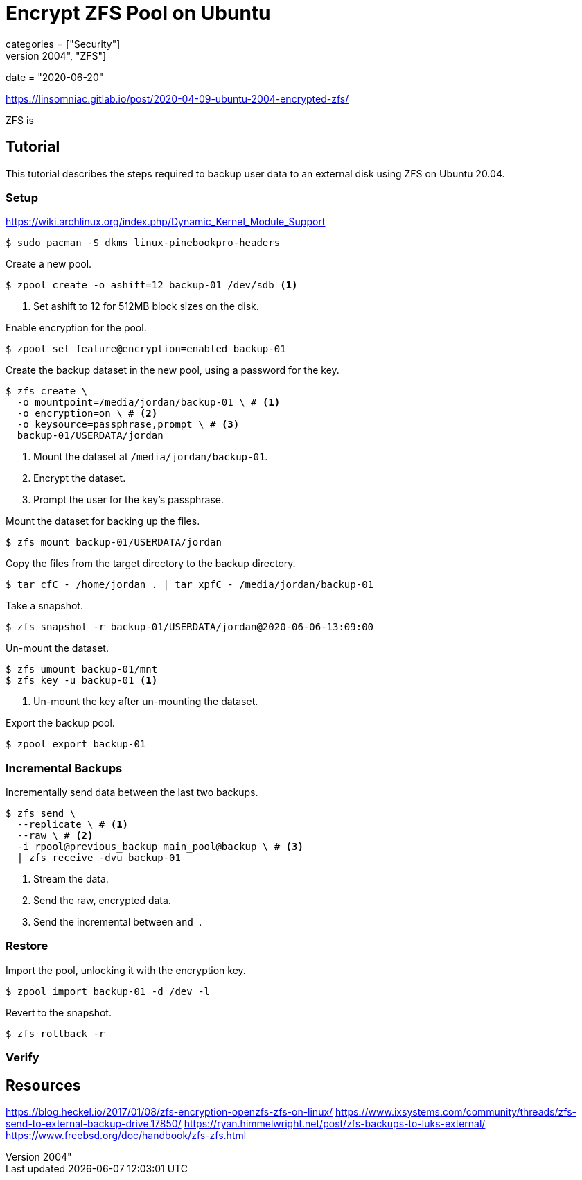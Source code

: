 = Encrypt ZFS Pool on Ubuntu
categories = ["Security"]
tags = ["Encryption", "Linux", "Ubiquity", "Ubuntu", "Ubuntu2004", "ZFS"]
date = "2020-06-20"

https://linsomniac.gitlab.io/post/2020-04-09-ubuntu-2004-encrypted-zfs/

ZFS is

== Tutorial

This tutorial describes the steps required to backup user data to an external disk using ZFS on Ubuntu 20.04.

=== Setup

https://wiki.archlinux.org/index.php/Dynamic_Kernel_Module_Support

----
$ sudo pacman -S dkms linux-pinebookpro-headers
----

Create a new pool.

[,sh]
----
$ zpool create -o ashift=12 backup-01 /dev/sdb <1>
----
<1> Set ashift to 12 for 512MB block sizes on the disk.

Enable encryption for the pool.

[,sh]
----
$ zpool set feature@encryption=enabled backup-01
----

Create the backup dataset in the new pool, using a password for the key.

[,sh]
----
$ zfs create \
  -o mountpoint=/media/jordan/backup-01 \ # <1>
  -o encryption=on \ # <2>
  -o keysource=passphrase,prompt \ # <3>
  backup-01/USERDATA/jordan
----
<1> Mount the dataset at `/media/jordan/backup-01`.
<2> Encrypt the dataset.
<3> Prompt the user for the key's passphrase.

// Is it auto-mounted??
Mount the dataset for backing up the files.

[,sh]
----
$ zfs mount backup-01/USERDATA/jordan
----

Copy the files from the target directory to the backup directory.

[,sh]
----
$ tar cfC - /home/jordan . | tar xpfC - /media/jordan/backup-01
----

Take a snapshot.
// Best to use the zsys tool instead.

[,sh]
----
$ zfs snapshot -r backup-01/USERDATA/jordan@2020-06-06-13:09:00
----

Un-mount the dataset.

[,sh]
----
$ zfs umount backup-01/mnt
$ zfs key -u backup-01 <1>
----
<1> Un-mount the key after un-mounting the dataset.

Export the backup pool.

[,sh]
----
$ zpool export backup-01
----

=== Incremental Backups

Incrementally send data between the last two backups.

[,sh]
----
$ zfs send \
  --replicate \ # <1>
  --raw \ # <2>
  -i rpool@previous_backup main_pool@backup \ # <3>
  | zfs receive -dvu backup-01
----
<1> Stream the data.
<2> Send the raw, encrypted data.
<3> Send the incremental between `` and ``.

=== Restore

Import the pool, unlocking it with the encryption key.

[,sh]
----
$ zpool import backup-01 -d /dev -l
----

// Copy the necessary files from the backup.

// [,sh]
// ----
// cp zfs/snapshots/
// ----

Revert to the snapshot.

[,sh]
----
$ zfs rollback -r
----

=== Verify

== Resources

https://blog.heckel.io/2017/01/08/zfs-encryption-openzfs-zfs-on-linux/
https://www.ixsystems.com/community/threads/zfs-send-to-external-backup-drive.17850/
https://ryan.himmelwright.net/post/zfs-backups-to-luks-external/
https://www.freebsd.org/doc/handbook/zfs-zfs.html
